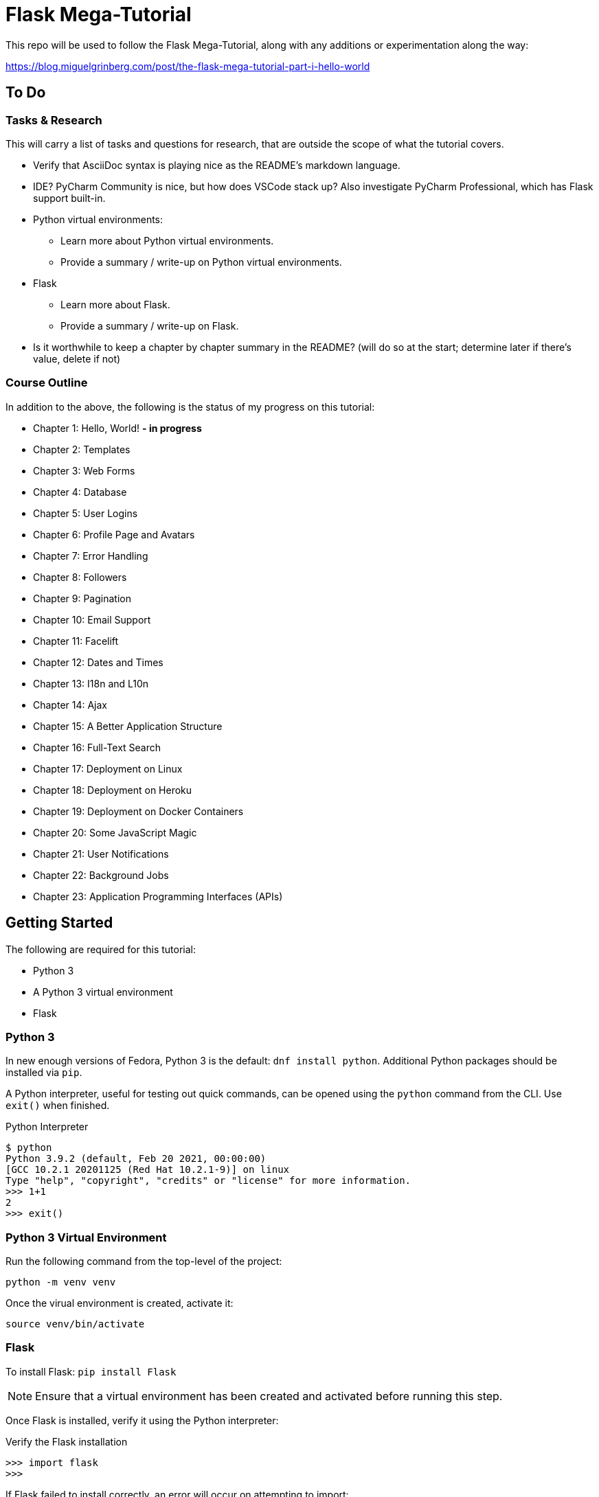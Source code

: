 ifdef::env-github[]
// General Settings
:status:
:outfilesuffix: .adoc

// Links & Images
// (must define images dir to use inline)
// :imagesdir: https://gist.githubusercontent.com/path/to/gist/revision/dir/with/all/images

// Admonitions
:tip-caption: :bulb:
:note-caption: :information_source:
:important-caption: :heavy_exclamation_mark:
:caution-caption: :fire:
:warning-caption: :warning:
endif::[]

= Flask Mega-Tutorial

This repo will be used to follow the Flask Mega-Tutorial, along with any additions or experimentation along the way:

https://blog.miguelgrinberg.com/post/the-flask-mega-tutorial-part-i-hello-world

== To Do

=== Tasks & Research

This will carry a list of tasks and questions for research, that are outside the scope of what the tutorial covers.

* Verify that AsciiDoc syntax is playing nice as the README's markdown language.
* IDE? PyCharm Community is nice, but how does VSCode stack up?
Also investigate PyCharm Professional, which has Flask support built-in.
* Python virtual environments:
** Learn more about Python virtual environments.
** Provide a summary / write-up on Python virtual environments.
* Flask
** Learn more about Flask.
** Provide a summary / write-up on Flask.
* Is it worthwhile to keep a chapter by chapter summary in the README?
(will do so at the start; determine later if there's value, delete if not)


=== Course Outline

In addition to the above, the following is the status of my progress on this tutorial:

* Chapter 1: Hello, World! *- in progress*
* Chapter 2: Templates
* Chapter 3: Web Forms
* Chapter 4: Database
* Chapter 5: User Logins
* Chapter 6: Profile Page and Avatars
* Chapter 7: Error Handling
* Chapter 8: Followers
* Chapter 9: Pagination
* Chapter 10: Email Support
* Chapter 11: Facelift
* Chapter 12: Dates and Times
* Chapter 13: I18n and L10n
* Chapter 14: Ajax
* Chapter 15: A Better Application Structure
* Chapter 16: Full-Text Search
* Chapter 17: Deployment on Linux
* Chapter 18: Deployment on Heroku
* Chapter 19: Deployment on Docker Containers
* Chapter 20: Some JavaScript Magic
* Chapter 21: User Notifications
* Chapter 22: Background Jobs
* Chapter 23: Application Programming Interfaces (APIs) 



== Getting Started

The following are required for this tutorial:

- Python 3
- A Python 3 virtual environment
- Flask


=== Python 3

In new enough versions of Fedora, Python 3 is the default: `dnf install python`.
Additional Python packages should be installed via `pip`.

A Python interpreter, useful for testing out quick commands, can be opened using the `python` command from the CLI.
Use `exit()` when finished.

.Python Interpreter
[source, python]
----
$ python
Python 3.9.2 (default, Feb 20 2021, 00:00:00) 
[GCC 10.2.1 20201125 (Red Hat 10.2.1-9)] on linux
Type "help", "copyright", "credits" or "license" for more information.
>>> 1+1
2
>>> exit()
----



=== Python 3 Virtual Environment

Run the following command from the top-level of the project:

`python -m venv venv`

Once the virual environment is created, activate it:

`source venv/bin/activate`



=== Flask

To install Flask: `pip install Flask`

NOTE: Ensure that a virtual environment has been created and activated before running this step.

Once Flask is installed, verify it using the Python interpreter:

.Verify the Flask installation
[source, python]
----
>>> import flask
>>>
----


If Flask failed to install correctly, an error will occur on attempting to import:

.Flask installation failure: error message
[source, python]
----
>>> import flask
Traceback (most recent call last):
  File "<stdin>", line 1, in <module>
ModuleNotFoundError: No module named 'flask'
>>>
----


== Chapter 1: Hello, World!

TODO


